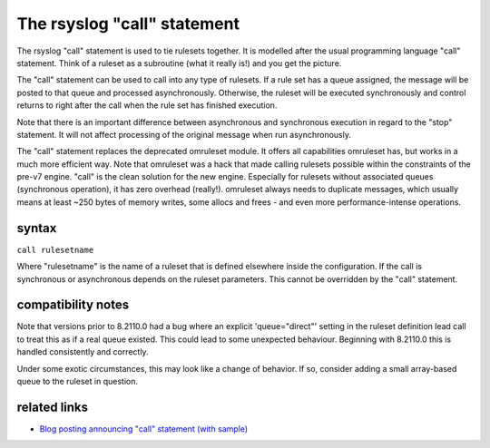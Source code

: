 The rsyslog "call" statement
============================

The rsyslog "call" statement is used to tie rulesets together. It is
modelled after the usual programming language "call" statement. Think of
a ruleset as a subroutine (what it really is!) and you get the picture.

The "call" statement can be used to call into any type of rulesets. If a
rule set has a queue assigned, the message will be posted to that queue
and processed asynchronously. Otherwise, the ruleset will be executed
synchronously and control returns to right after the call when the rule
set has finished execution.

Note that there is an important difference between asynchronous and
synchronous execution in regard to the "stop" statement. It will not
affect processing of the original message when run asynchronously.

The "call" statement replaces the deprecated omruleset module. It offers
all capabilities omruleset has, but works in a much more efficient way.
Note that omruleset was a hack that made calling rulesets possible
within the constraints of the pre-v7 engine. "call" is the clean
solution for the new engine. Especially for rulesets without associated
queues (synchronous operation), it has zero overhead (really!).
omruleset always needs to duplicate messages, which usually means at
least ~250 bytes of memory writes, some allocs and frees - and even more
performance-intense operations.


syntax
------

``call rulesetname``

Where "rulesetname" is the name of a ruleset that is defined elsewhere
inside the configuration. If the call is synchronous or asynchronous
depends on the ruleset parameters. This cannot be overridden by the
"call" statement.

compatibility notes
-------------------
Note that versions prior to 8.2110.0 had a bug where an explicit
'queue="direct"' setting in the ruleset definition lead call to treat
this as if a real queue existed. This could lead to some unexpected
behaviour. Beginning with 8.2110.0 this is handled consistently and
correctly.

Under some exotic circumstances, this may look like a change of
behavior. If so, consider adding a small array-based queue to the
ruleset in question.

related links
-------------

-  `Blog posting announcing "call" statement (with
   sample) <https://rainer.gerhards.net/2012/10/how-to-use-rsyslogs-ruleset-and-call.html>`_

